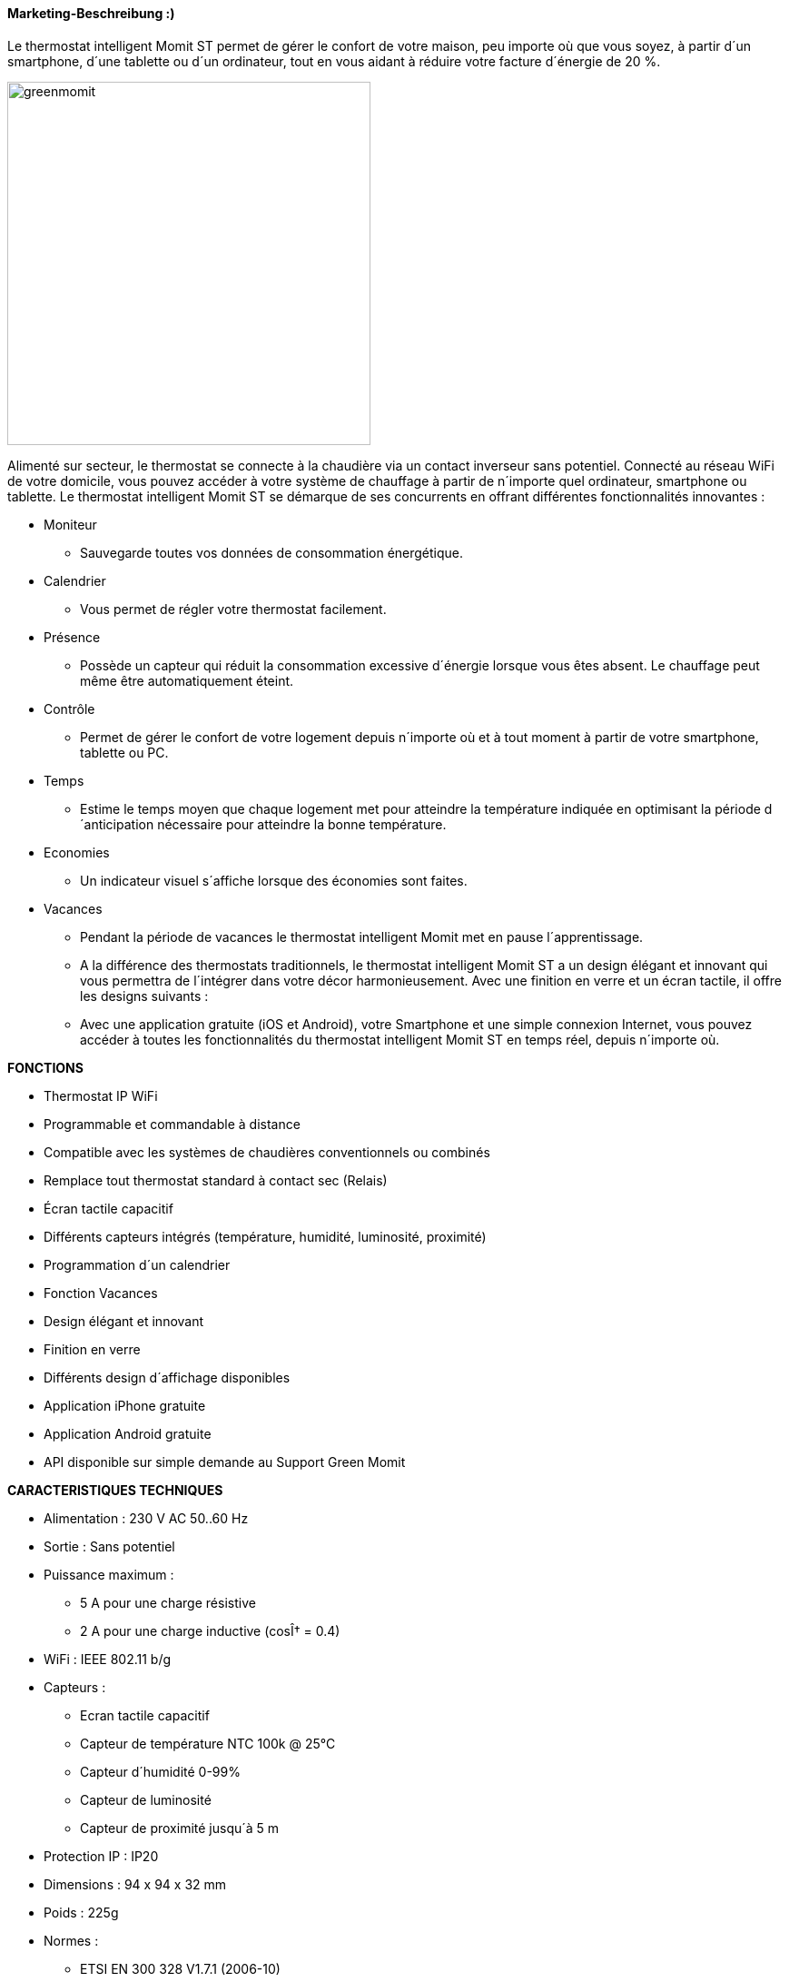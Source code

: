 
==== Marketing-Beschreibung :)

[role="col-md-12 text-justify"]
--
Le thermostat intelligent Momit ST permet de gérer le confort de votre maison, peu importe où que vous soyez, à partir d´un smartphone, d´une tablette ou d´un ordinateur, tout en vous aidant à réduire votre facture d´énergie de 20 %.
--
image:../images/greenmomit.jpg[width=400,role="img-thumbnail"]
--
Alimenté sur secteur, le thermostat se connecte à la chaudière via un contact inverseur sans potentiel. Connecté au réseau WiFi de votre domicile, vous pouvez accéder à votre système de chauffage à partir de n´importe quel ordinateur, smartphone ou tablette.
Le thermostat intelligent Momit ST se démarque de ses concurrents en offrant différentes fonctionnalités innovantes :

* Moniteur
** Sauvegarde toutes vos données de consommation énergétique.
* Calendrier
** Vous permet de régler votre thermostat facilement.
* Présence
** Possède un capteur qui réduit la consommation excessive d´énergie lorsque vous êtes absent. Le chauffage peut même être automatiquement éteint.
* Contrôle
** Permet de gérer le confort de votre logement depuis n´importe où et à tout moment à partir de votre smartphone, tablette ou PC.
* Temps
** Estime le temps moyen que chaque logement met pour atteindre la température indiquée en optimisant la période d´anticipation nécessaire pour atteindre la bonne température.
* Economies
** Un indicateur visuel s´affiche lorsque des économies sont faites.
* Vacances
** Pendant la période de vacances le thermostat intelligent Momit met en pause l´apprentissage.
** A la différence des thermostats traditionnels, le thermostat intelligent Momit ST a un design élégant et innovant qui vous permettra de l´intégrer dans votre décor harmonieusement. Avec une finition en verre et un écran tactile, il offre les designs suivants :
** Avec une application gratuite (iOS et Android), votre Smartphone et une simple connexion Internet, vous pouvez accéder à toutes les fonctionnalités du thermostat intelligent Momit ST en temps réel, depuis n´importe où.
--
*FONCTIONS*
--
* Thermostat IP WiFi
* Programmable et commandable à distance
* Compatible avec les systèmes de chaudières conventionnels ou combinés
* Remplace tout thermostat standard à contact sec (Relais)
* Écran tactile capacitif
* Différents capteurs intégrés (température, humidité, luminosité, proximité)
* Programmation d´un calendrier
* Fonction Vacances
* Design élégant et innovant
* Finition en verre
* Différents design d´affichage disponibles
* Application iPhone gratuite
* Application Android gratuite
* API disponible sur simple demande au Support Green Momit
--
*CARACTERISTIQUES TECHNIQUES*
--
* Alimentation : 230 V AC 50..60 Hz
* Sortie : Sans potentiel
* Puissance maximum :
** 5 A pour une charge résistive
** 2 A pour une charge inductive (cosÎ† = 0.4)
* WiFi : IEEE 802.11 b/g
* Capteurs :
** Ecran tactile capacitif
** Capteur de température NTC 100k @ 25°C
** Capteur d´humidité 0-99%
** Capteur de luminosité
** Capteur de proximité jusqu´à 5 m
* Protection IP : IP20
* Dimensions : 94 x 94 x 32 mm
* Poids : 225g
* Normes :
** ETSI EN 300 328 V1.7.1 (2006-10)
** ETSI-EN 301 489-1 V1.9.2 (2011-09)
** ETSI EN 301 489-17 V2.2.1 (2012-09)
** EN 62479:2010
** EN 60730-2-9; EN 60730-1
--